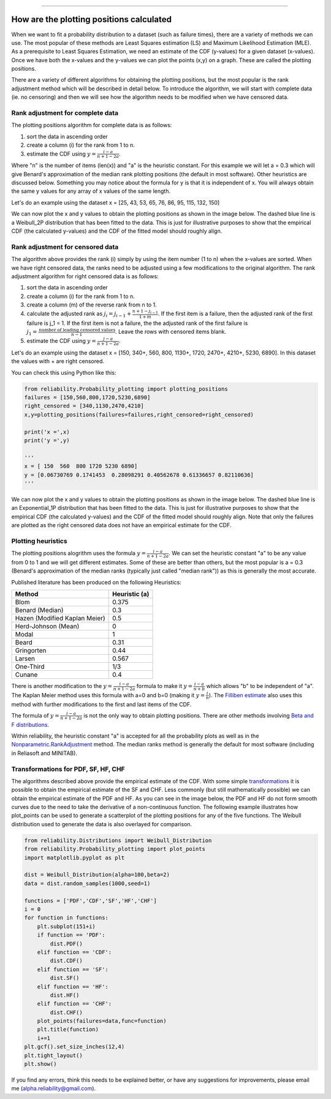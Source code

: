 .. image:: images/logo.png

-------------------------------------

How are the plotting positions calculated
'''''''''''''''''''''''''''''''''''''''''

When we want to fit a probability distribution to a dataset (such as failure times), there are a variety of methods we can use.
The most popular of these methods are Least Squares estimation (LS) and Maximum Likelihood Estimation (MLE).
As a prerequisite to Least Squares Estimation, we need an estimate of the CDF (y-values) for a given dataset (x-values).
Once we have both the x-values and the y-values we can plot the points (x,y) on a graph.
These are called the plotting positions.

There are a variety of different algorithms for obtaining the plotting positions, but the most popular is the rank adjustment method which will be described in detail below.
To introduce the algorithm, we will start with complete data (ie. no censoring) and then we will see how the algorithm needs to be modified when we have censored data.

Rank adjustment for complete data
"""""""""""""""""""""""""""""""""

The plotting positions algorithm for complete data is as follows:

1. sort the data in ascending order
2. create a column (i) for the rank from 1 to n.
3. estimate the CDF using :math:`y=\frac{i-a}{n+1-2a}`.

Where "n" is the number of items (len(x)) and "a" is the heuristic constant. For this example we will let a = 0.3 which will give Benard's approximation of the median rank plotting positions (the default in most software). Other heuristics are discussed below.
Something you may notice about the formula for y is that it is independent of x. You will always obtain the same y values for any array of x values of the same length.

Let's do an example using the dataset x = [25, 43, 53, 65, 76, 86, 95, 115, 132, 150]

.. image:: images/plotting_positions_1.PNG

We can now plot the x and y values to obtain the plotting positions as shown in the image below.
The dashed blue line is a Weibull_2P distribution that has been fitted to the data.
This is just for illustrative purposes to show that the empirical CDF (the calculated y-values) and the CDF of the fitted model should roughly align.

.. image:: images/plotting_positions_2.png

Rank adjustment for censored data
"""""""""""""""""""""""""""""""""

The algorithm above provides the rank (i) simply by using the item number (1 to n) when the x-values are sorted.
When we have right censored data, the ranks need to be adjusted using a few modifications to the original algorithm.
The rank adjustment algorithm for right censored data is as follows:

1. sort the data in ascending order
2. create a column (i) for the rank from 1 to n.
3. create a column (m) of the reverse rank from n to 1.
4. calculate the adjusted rank as :math:`j_i = j_{i-1}+\frac{n+1-j_{i-1}}{1+m}`. If the first item is a failure, then the adjusted rank of the first failure is j_1 = 1. If the first item is not a failure, the the adjusted rank of the first failure is :math:`j_1=\frac{\textrm{number of leading censored values}}{n - 1}`. Leave the rows with censored items blank.
5. estimate the CDF using :math:`y=\frac{j-a}{n+1-2a}`.

Let's do an example using the dataset x = [150, 340+, 560, 800, 1130+, 1720, 2470+, 4210+, 5230, 6890]. In this dataset the values with + are right censored.

.. image:: images/plotting_positions_3.PNG

You can check this using Python like this:

.. code:: python

    from reliability.Probability_plotting import plotting_positions
    failures = [150,560,800,1720,5230,6890]
    right_censored = [340,1130,2470,4210]
    x,y=plotting_positions(failures=failures,right_censored=right_censored)

    print('x =',x)
    print('y =',y)

    '''
    x = [ 150  560  800 1720 5230 6890]
    y = [0.06730769 0.1741453  0.28098291 0.40562678 0.61336657 0.82110636]
    '''

We can now plot the x and y values to obtain the plotting positions as shown in the image below.
The dashed blue line is an Exponential_1P distribution that has been fitted to the data.
This is just for illustrative purposes to show that the empirical CDF (the calculated y-values) and the CDF of the fitted model should roughly align.
Note that only the failures are plotted as the right censored data does not have an empirical estimate for the CDF.

.. image:: images/plotting_positions_4.png

Plotting heuristics
"""""""""""""""""""

The plotting positions alogrithm uses the formula :math:`y=\frac{i-a}{n+1-2a}`.
We can set the heuristic constant "a" to be any value from 0 to 1 and we will get different estimates.
Some of these are better than others, but the most popular is a = 0.3 (Benard's approximation of the median ranks (typically just called "median rank")) as this is generally the most accurate.

Published literature has been produced on the following Heuristics:

+-------------------------------+---------------+
| Method                        | Heuristic (a) |
+===============================+===============+
| Blom                          | 0.375         |
+-------------------------------+---------------+
| Benard (Median)               | 0.3           |
+-------------------------------+---------------+
| Hazen (Modified Kaplan Meier) | 0.5           |
+-------------------------------+---------------+
| Herd-Johnson (Mean)           | 0             |
+-------------------------------+---------------+
| Modal                         | 1             |
+-------------------------------+---------------+
| Beard	                        | 0.31          |
+-------------------------------+---------------+
| Gringorten	                | 0.44          |
+-------------------------------+---------------+
| Larsen	                | 0.567         |
+-------------------------------+---------------+
| One-Third                     | 1/3           |
+-------------------------------+---------------+
| Cunane	                | 0.4           |
+-------------------------------+---------------+

There is another modification to the :math:`y=\frac{i-a}{n+1-2a}` formula to make it :math:`y=\frac{i-a}{n+b}` which allows "b" to be independent of "a".
The Kaplan Meier method uses this formula with a=0 and b=0 (making it :math:`y=\frac{i}{n}`).
The `Filliben estimate <https://en.wikipedia.org/wiki/Q%E2%80%93Q_plot#Filliben's_estimate>`_ also uses this method with further modifications to the first and last items of the CDF.

The formula of :math:`y=\frac{i-a}{n+1-2a}` is not the only way to obtain plotting positions. There are other methods involving `Beta and F distributions <https://www.reliawiki.com/index.php/Parameter_Estimation#Beta_and_F_Distributions_Approach>`_.

Within reliability, the heuristic constant "a" is accepted for all the probability plots as well as in the `Nonparametric.RankAdjustment <https://reliability.readthedocs.io/en/latest/Rank%20Adjustment.html>`_ method. The median ranks method is generally the default for most software (including in Reliasoft and MINITAB).

Transformations for PDF, SF, HF, CHF
""""""""""""""""""""""""""""""""""""

The algorithms described above provide the empirical estimate of the CDF.
With some simple `transformations <https://reliability.readthedocs.io/en/latest/Equations%20of%20supported%20distributions.html#relationships-between-the-five-functions>`_ it is possible to obtain the empirical estimate of the SF and CHF.
Less commonly (but still mathematically possible) we can obtain the empirical estimate of the PDF and HF.
As you can see in the image below, the PDF and HF do not form smooth curves due to the need to take the derivative of a non-continuous function.
The following example illustrates how plot_points can be used to generate a scatterplot of the plotting positions for any of the five functions.
The Weibull distribution used to generate the data is also overlayed for comparison.

.. code:: python

    from reliability.Distributions import Weibull_Distribution
    from reliability.Probability_plotting import plot_points
    import matplotlib.pyplot as plt
    
    dist = Weibull_Distribution(alpha=100,beta=2)
    data = dist.random_samples(1000,seed=1)
    
    functions = ['PDF','CDF','SF','HF','CHF']
    i = 0
    for function in functions:
        plt.subplot(151+i)
        if function == 'PDF':
            dist.PDF()
        elif function == 'CDF':
            dist.CDF()
        elif function == 'SF':
            dist.SF()
        elif function == 'HF':
            dist.HF()
        elif function == 'CHF':
            dist.CHF()
        plot_points(failures=data,func=function)
        plt.title(function)
        i+=1
    plt.gcf().set_size_inches(12,4)
    plt.tight_layout()
    plt.show()

.. image:: images/plotting_positions_5.png

If you find any errors, think this needs to be explained better, or have any suggestions for improvements, please email me (alpha.reliability@gmail.com).
